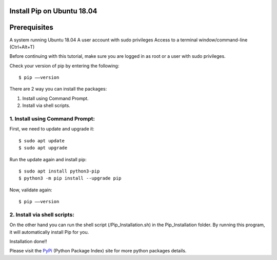 Install Pip on Ubuntu 18.04
-------------------------------


Prerequisites
--------------
A system running Ubuntu 18.04
A user account with sudo privileges
Access to a terminal window/command-line (Ctrl+Alt+T)

Before continuing with this tutorial, make sure you are logged in as root
or a user with sudo privileges.

Check your version of pip by entering the following::

    $ pip ––version

There are 2 way you can install the packages:

1. Install using Command Prompt.
2. Install via shell scripts.

1. Install using Command Prompt:
*********************************
First, we need to update and upgrade it::

    $ sudo apt update
    $ sudo apt upgrade

Run the update again and install pip::

    $ sudo apt install python3-pip
    $ python3 -m pip install --upgrade pip

Now, validate again::

    $ pip ––version

2. Install via shell scripts:
*********************************
On the other hand you can run the shell script
(/Pip_Installation.sh) in the Pip_Installation folder.
By running this program, it will automatically install Pip for you.

Installation done!!

Please visit the PyPi_ (Python Package Index) site for more python packages
details.

.. _PyPi: https://pypi.org/